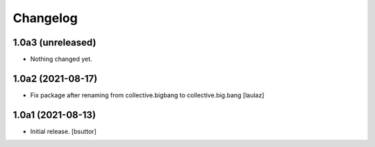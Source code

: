 Changelog
=========


1.0a3 (unreleased)
------------------

- Nothing changed yet.


1.0a2 (2021-08-17)
------------------

- Fix package after renaming from collective.bigbang to collective.big.bang
  [laulaz]


1.0a1 (2021-08-13)
------------------

- Initial release.
  [bsuttor]
